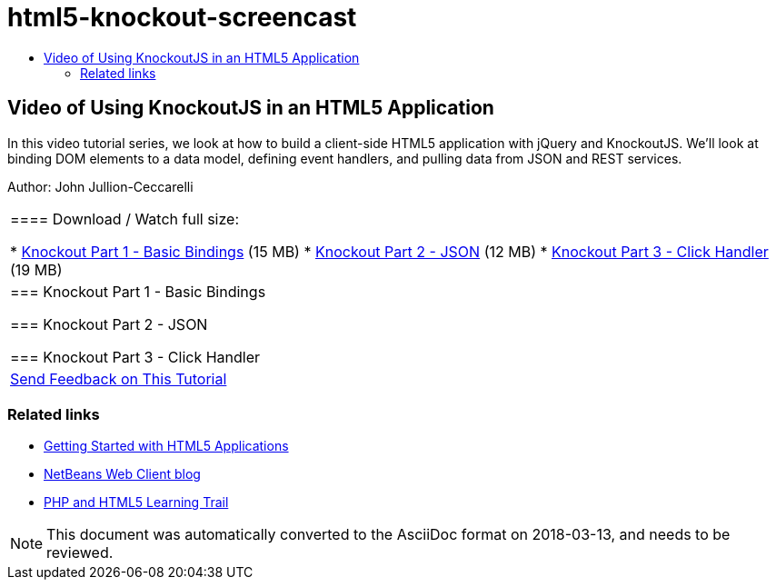 // 
//     Licensed to the Apache Software Foundation (ASF) under one
//     or more contributor license agreements.  See the NOTICE file
//     distributed with this work for additional information
//     regarding copyright ownership.  The ASF licenses this file
//     to you under the Apache License, Version 2.0 (the
//     "License"); you may not use this file except in compliance
//     with the License.  You may obtain a copy of the License at
// 
//       http://www.apache.org/licenses/LICENSE-2.0
// 
//     Unless required by applicable law or agreed to in writing,
//     software distributed under the License is distributed on an
//     "AS IS" BASIS, WITHOUT WARRANTIES OR CONDITIONS OF ANY
//     KIND, either express or implied.  See the License for the
//     specific language governing permissions and limitations
//     under the License.
//

= html5-knockout-screencast
:jbake-type: page
:jbake-tags: old-site, needs-review
:jbake-status: published
:keywords: Apache NetBeans  html5-knockout-screencast
:description: Apache NetBeans  html5-knockout-screencast
:toc: left
:toc-title:

== Video of Using KnockoutJS in an HTML5 Application

In this video tutorial series, we look at how to build a client-side HTML5 application with jQuery and KnockoutJS. We'll look at binding DOM elements to a data model, defining event handlers, and pulling data from JSON and REST services.

Author: John Jullion-Ceccarelli

|===
|==== Download / Watch full size:

* link:http://bits.netbeans.org/media/knockout1-basic-bindings.mp4[Knockout Part 1 - Basic Bindings] (15 MB)
* link:http://bits.netbeans.org/media/knockout2-json.mp4[Knockout Part 2 - JSON] (12 MB)
* link:http://bits.netbeans.org/media/knockout3-click-handler.mp4[Knockout Part 3 - Click Handler] (19 MB)
 |

=== Knockout Part 1 - Basic Bindings

=== Knockout Part 2 - JSON

=== Knockout Part 3 - Click Handler

 

|
link:/about/contact_form.html?to=3&subject=Feedback:%20Video%20of%20Using%20KnockoutJS%20in%20an%20HTML5%20Application[Send Feedback on This Tutorial]
 
|===

=== Related links

* link:html5-gettingstarted.html[Getting Started with HTML5 Applications]
* link:https://blogs.oracle.com/netbeanswebclient/[NetBeans Web Client blog]
* link:../../trails/php.html[PHP and HTML5 Learning Trail]

NOTE: This document was automatically converted to the AsciiDoc format on 2018-03-13, and needs to be reviewed.
